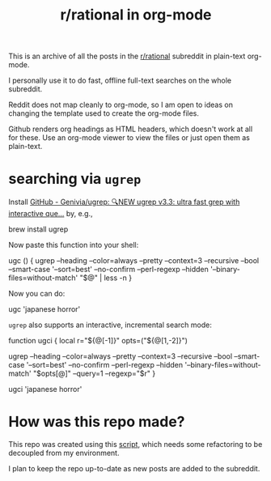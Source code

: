 #+TITLE: r/rational in org-mode

This is an archive of all the posts in the [[https://www.reddit.com/r/rational/][r/rational]] subreddit in plain-text org-mode.

I personally use it to do fast, offline full-text searches on the whole subreddit.

Reddit does not map cleanly to org-mode, so I am open to ideas on changing the template used to create the org-mode files.

Github renders org headings as HTML headers, which doesn't work at all for these. Use an org-mode viewer to view the files or just open them as plain-text.

[[file:readme.org_imgs/20210531_054346_t1GssN.png]]

[[file:readme.org_imgs/20210531_054821_vKtPi3.png]]

* searching via =ugrep=

Install [[https://github.com/Genivia/ugrep][GitHub - Genivia/ugrep: 🔍NEW ugrep v3.3: ultra fast grep with interactive que...]] by, e.g.,
#+begin_example zsh
brew install ugrep
#+end_example

Now paste this function into your shell:
#+begin_example zsh
ugc () {
    ugrep --heading --color=always --pretty --context=3 --recursive --bool --smart-case '--sort=best' --no-confirm --perl-regexp --hidden '--binary-files=without-match' "$@" | less -n
}
#+end_example

Now you can do:
#+begin_example zsh
ugc 'japanese horror'
#+end_example

[[file:readme.org_imgs/20210531_174125_jXIQ5n.png]]

=ugrep= also supports an interactive, incremental search mode:
#+begin_example zsh
function ugci {
    local r="${@[-1]}" opts=("${@[1,-2]}")

    ugrep --heading --color=always --pretty --context=3 --recursive --bool --smart-case '--sort=best' --no-confirm --perl-regexp --hidden '--binary-files=without-match' "$opts[@]" --query=1 --regexp="$r"
}
#+end_example

#+begin_example zsh
ugci 'japanese horror'
#+end_example

* How was this repo made?
This repo was created using this [[https://github.com/NightMachinary/.shells/tree/master/scripts/python/reddit][script]], which needs some refactoring to be decoupled from my environment.

I plan to keep the repo up-to-date as new posts are added to the subreddit.
